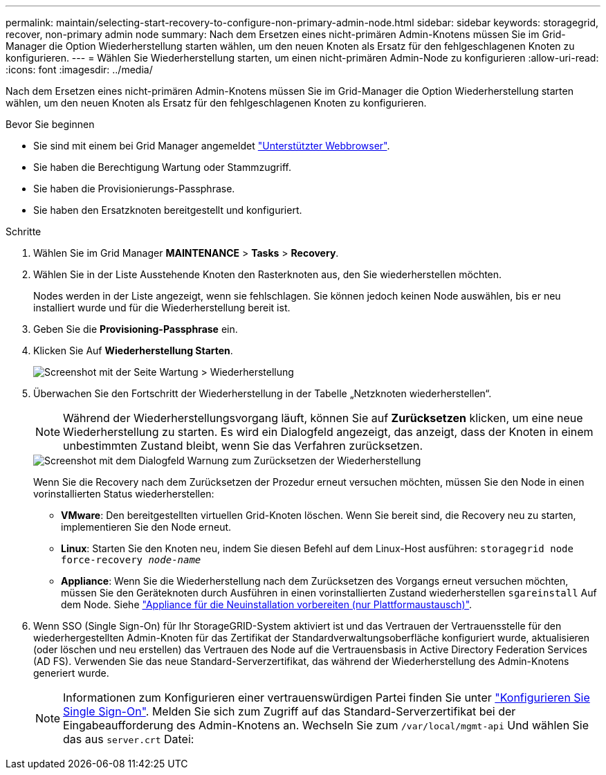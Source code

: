 ---
permalink: maintain/selecting-start-recovery-to-configure-non-primary-admin-node.html 
sidebar: sidebar 
keywords: storagegrid, recover, non-primary admin node 
summary: Nach dem Ersetzen eines nicht-primären Admin-Knotens müssen Sie im Grid-Manager die Option Wiederherstellung starten wählen, um den neuen Knoten als Ersatz für den fehlgeschlagenen Knoten zu konfigurieren. 
---
= Wählen Sie Wiederherstellung starten, um einen nicht-primären Admin-Node zu konfigurieren
:allow-uri-read: 
:icons: font
:imagesdir: ../media/


[role="lead"]
Nach dem Ersetzen eines nicht-primären Admin-Knotens müssen Sie im Grid-Manager die Option Wiederherstellung starten wählen, um den neuen Knoten als Ersatz für den fehlgeschlagenen Knoten zu konfigurieren.

.Bevor Sie beginnen
* Sie sind mit einem bei Grid Manager angemeldet link:../admin/web-browser-requirements.html["Unterstützter Webbrowser"].
* Sie haben die Berechtigung Wartung oder Stammzugriff.
* Sie haben die Provisionierungs-Passphrase.
* Sie haben den Ersatzknoten bereitgestellt und konfiguriert.


.Schritte
. Wählen Sie im Grid Manager *MAINTENANCE* > *Tasks* > *Recovery*.
. Wählen Sie in der Liste Ausstehende Knoten den Rasterknoten aus, den Sie wiederherstellen möchten.
+
Nodes werden in der Liste angezeigt, wenn sie fehlschlagen. Sie können jedoch keinen Node auswählen, bis er neu installiert wurde und für die Wiederherstellung bereit ist.

. Geben Sie die *Provisioning-Passphrase* ein.
. Klicken Sie Auf *Wiederherstellung Starten*.
+
image::../media/4b_select_recovery_node.png[Screenshot mit der Seite Wartung > Wiederherstellung]

. Überwachen Sie den Fortschritt der Wiederherstellung in der Tabelle „Netzknoten wiederherstellen“.
+

NOTE: Während der Wiederherstellungsvorgang läuft, können Sie auf *Zurücksetzen* klicken, um eine neue Wiederherstellung zu starten. Es wird ein Dialogfeld angezeigt, das anzeigt, dass der Knoten in einem unbestimmten Zustand bleibt, wenn Sie das Verfahren zurücksetzen.

+
image::../media/recovery_reset_warning.gif[Screenshot mit dem Dialogfeld Warnung zum Zurücksetzen der Wiederherstellung]

+
Wenn Sie die Recovery nach dem Zurücksetzen der Prozedur erneut versuchen möchten, müssen Sie den Node in einen vorinstallierten Status wiederherstellen:

+
** *VMware*: Den bereitgestellten virtuellen Grid-Knoten löschen. Wenn Sie bereit sind, die Recovery neu zu starten, implementieren Sie den Node erneut.
** *Linux*: Starten Sie den Knoten neu, indem Sie diesen Befehl auf dem Linux-Host ausführen: `storagegrid node force-recovery _node-name_`
** *Appliance*: Wenn Sie die Wiederherstellung nach dem Zurücksetzen des Vorgangs erneut versuchen möchten, müssen Sie den Geräteknoten durch Ausführen in einen vorinstallierten Zustand wiederherstellen `sgareinstall` Auf dem Node. Siehe link:preparing-appliance-for-reinstallation-platform-replacement-only.html["Appliance für die Neuinstallation vorbereiten (nur Plattformaustausch)"].


. Wenn SSO (Single Sign-On) für Ihr StorageGRID-System aktiviert ist und das Vertrauen der Vertrauensstelle für den wiederhergestellten Admin-Knoten für das Zertifikat der Standardverwaltungsoberfläche konfiguriert wurde, aktualisieren (oder löschen und neu erstellen) das Vertrauen des Node auf die Vertrauensbasis in Active Directory Federation Services (AD FS). Verwenden Sie das neue Standard-Serverzertifikat, das während der Wiederherstellung des Admin-Knotens generiert wurde.
+

NOTE: Informationen zum Konfigurieren einer vertrauenswürdigen Partei finden Sie unter link:../admin/configuring-sso.html["Konfigurieren Sie Single Sign-On"]. Melden Sie sich zum Zugriff auf das Standard-Serverzertifikat bei der Eingabeaufforderung des Admin-Knotens an. Wechseln Sie zum `/var/local/mgmt-api` Und wählen Sie das aus `server.crt` Datei:


